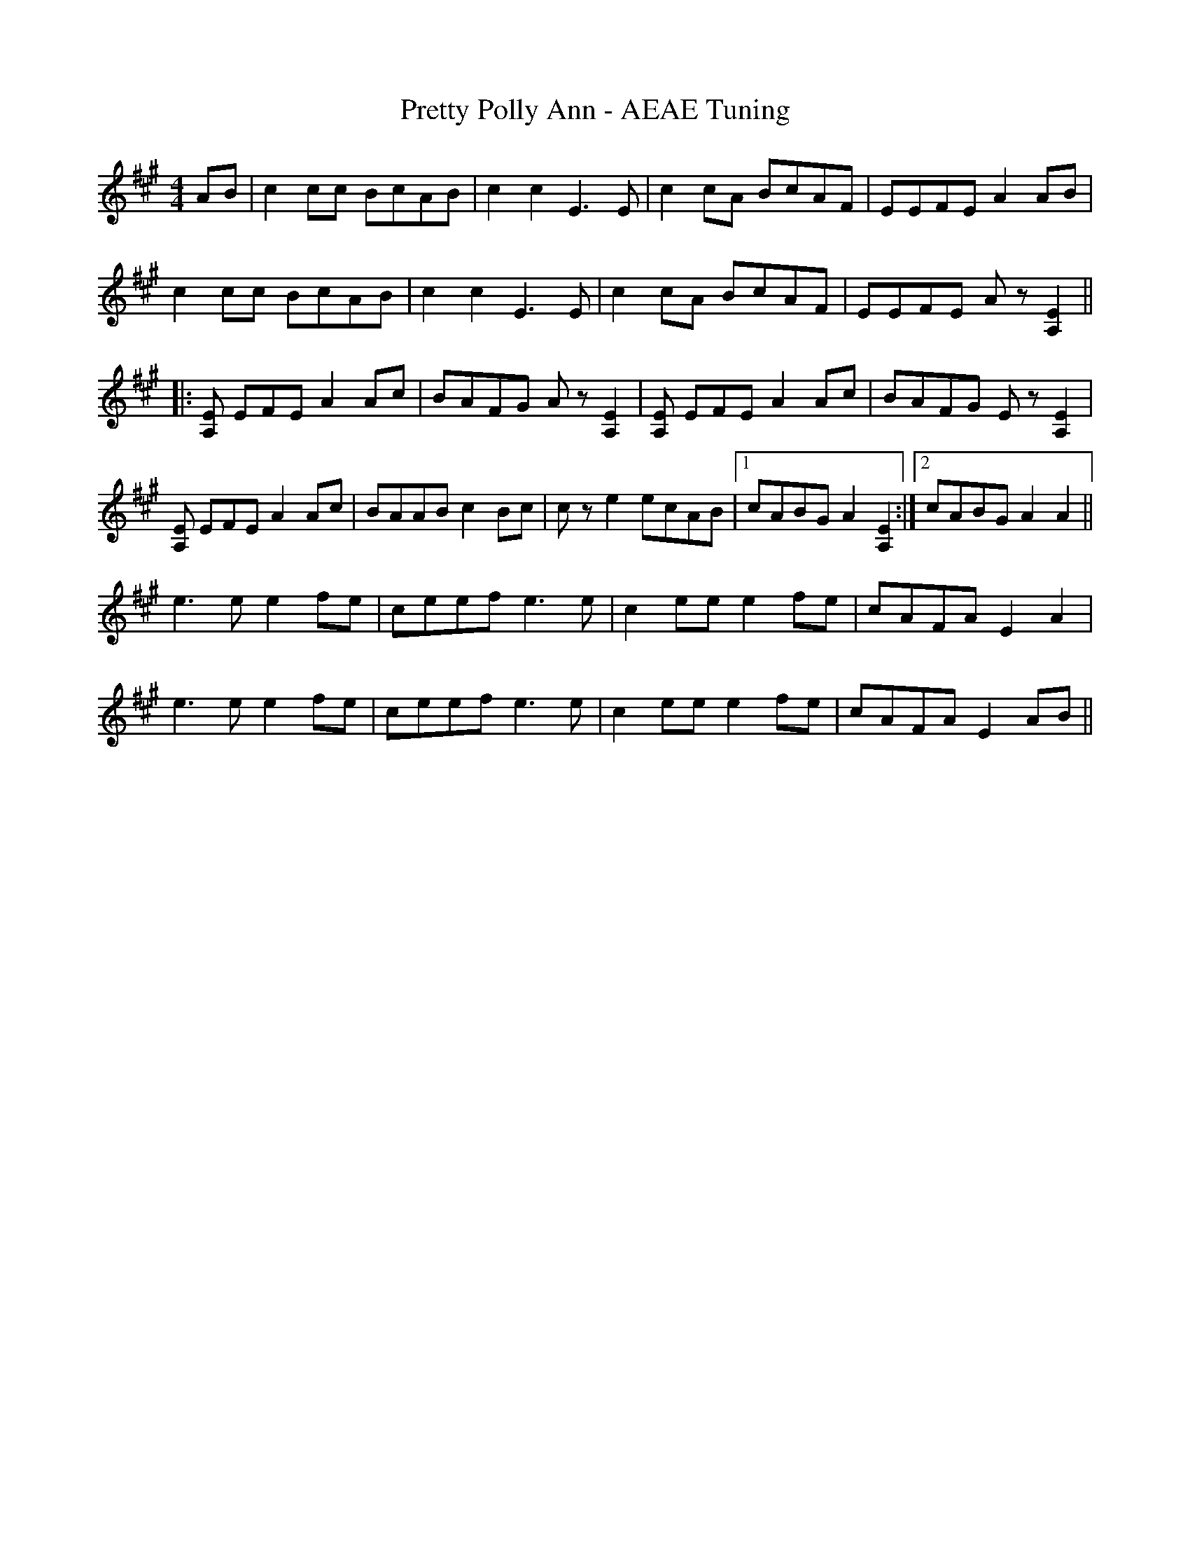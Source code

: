 X:215
T:Pretty Polly Ann - AEAE Tuning
M:4/4
L:1/8
F:http://blackrosetheband.googlepages.com/ABCTUNES.ABC May 2009
S:Source - Brad Leftwich, Rounder Fiddle
K:A
AB|c2 cc BcAB|c2 c2 E3 E|c2 cA BcAF|EEFE A2 AB|
c2 cc BcAB|c2 c2 E3 E|c2 cA BcAF|EEFE Az [A,2E2]||
|:[A,E] EFE A2 Ac|BAFG Az [A,2E2]|[A,E] EFE A2 Ac|BAFG Ez [A,2E2]|
[A,E] EFE A2 Ac|BAAB c2 Bc|cz e2 ecAB|1 cABG A2 [A,2E2]:|2 cABG A2 A2||
e3e e2fe|ceef e3 e|c2 ee e2 fe|cAFA E2 A2|
e3e e2fe|ceef e3 e|c2 ee e2 fe|cAFA E2 AB||
